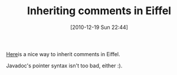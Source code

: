 #+POSTID: 5418
#+DATE: [2010-12-19 Sun 22:44]
#+OPTIONS: toc:nil num:nil todo:nil pri:nil tags:nil ^:nil TeX:nil
#+CATEGORY: Link
#+TAGS: Eiffel, Programming Language
#+TITLE: Inheriting comments in Eiffel

[[http://www.eiffelroom.org/blog/manus_eiffel/inheriting_comments][Here]]is a nice way to inherit comments in Eiffel.

Javadoc's pointer syntax isn't too bad, either :).



